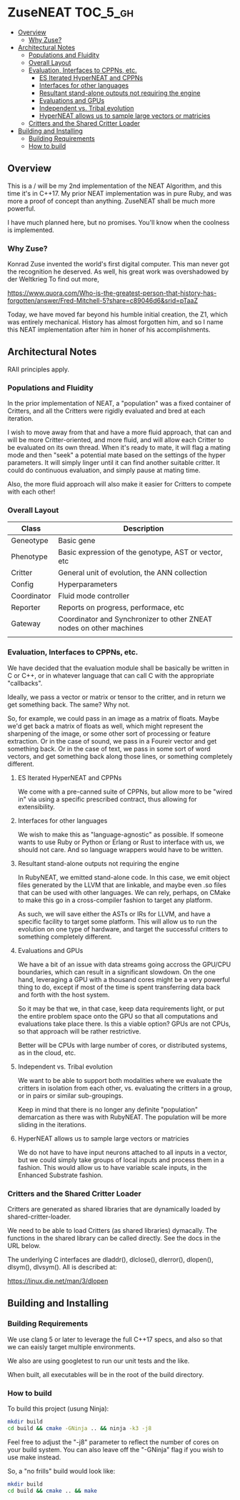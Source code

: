 * ZuseNEAT                                                         :TOC_5_gh:
  - [[#overview][Overview]]
    - [[#why-zuse][Why Zuse?]]
  - [[#architectural-notes][Architectural Notes]]
    - [[#populations-and-fluidity][Populations and Fluidity]]
    - [[#overall-layout][Overall Layout]]
    - [[#evaluation-interfaces-to-cppns-etc][Evaluation, Interfaces to CPPNs, etc.]]
      - [[#es-iterated-hyperneat-and-cppns][ES Iterated HyperNEAT and CPPNs]]
      - [[#interfaces-for-other-languages][Interfaces for other languages]]
      - [[#resultant-stand-alone-outputs-not-requiring-the-engine][Resultant stand-alone outputs not requiring the engine]]
      - [[#evaluations-and-gpus][Evaluations and GPUs]]
      - [[#independent-vs-tribal-evolution][Independent vs. Tribal evolution]]
      - [[#hyperneat-allows-us-to-sample-large-vectors-or-matricies][HyperNEAT allows us to sample large vectors or matricies]]
    - [[#critters-and-the-shared-critter-loader][Critters and the Shared Critter Loader]]
  - [[#building-and-installing][Building and Installing]]
    - [[#building-requirements][Building Requirements]]
    - [[#how-to-build][How to build]]

** Overview
   This is a / will be my 2nd implementation of the
   NEAT Algorithm, and this time it's in C++17. My
   prior NEAT implementation was in pure Ruby, and was
   more a proof of concept than anything. ZuseNEAT
   shall be much more powerful.

   I have much planned here, but no promises. You'll
   know when the coolness is implemented.
*** Why Zuse?
    Konrad Zuse invented the world's first digital
    computer. This man never got the recognition he
    deserved. As well, his great work was overshadowed
    by der Weltkrieg To find out more,

    https://www.quora.com/Who-is-the-greatest-person-that-history-has-forgotten/answer/Fred-Mitchell-5?share=c89046d6&srid=pTaaZ

    Today, we have moved far beyond his humble initial
    creation, the Z1, which was entirely
    mechanical. History has almost forgotten him, and
    so I name this NEAT implementation after him in
    honer of his accomplishments.

** Architectural Notes
   RAII principles apply.

*** Populations and Fluidity 
    In the prior implementation of NEAT, a "population"
    was a fixed container of Critters, and all the
    Critters were rigidly evaluated and bred at each
    iteration.

    I wish to move away from that and have a more fluid
    approach, that can and will be more
    Critter-oriented, and more fluid, and will allow
    each Critter to be evaluated on its own
    thread. When it's ready to mate, it will flag a
    mating mode and then "seek" a potential mate based
    on the settings of the hyper parameters. It will
    simply linger until it can find another suitable
    critter. It could do continuous evaluation, and
    simply pause at mating time.

    Also, the more fluid approach will also make it
    easier for Critters to compete with each other!

*** Overall Layout 
    | Class       | Description                                                         |
    |-------------+---------------------------------------------------------------------|
    | Geneotype   | Basic gene                                                          |
    | Phenotype   | Basic expression of the genotype, AST or vector, etc                |
    | Critter     | General unit of evolution, the ANN collection                       |
    | Config      | Hyperparameters                                                     |
    | Coordinator | Fluid mode controller                                               |
    | Reporter    | Reports on progress, performace, etc                                |
    | Gateway     | Coordinator and Synchronizer to other ZNEAT nodes on other machines |
    |             |                                                                     |

*** Evaluation, Interfaces to CPPNs, etc.
    We have decided that the evaluation module shall be
    basically be written in C or C++, or in whatever
    language that can call C with the appropriate
    "callbacks".
    
    Ideally, we pass a vector or matrix or tensor to
    the critter, and in return we get something
    back. The same? Why not.

    So, for example, we could pass in an image as a
    matrix of floats. Maybe we'd get back a matrix of
    floats as well, which might represent the
    sharpening of the image, or some other sort of
    processing or feature extraction. Or in the case of
    sound, we pass in a Foureir vector and get
    something back. Or in the case of text, we pass in
    some sort of word vectors, and get something back
    along those lines, or something completely
    different.

**** ES Iterated HyperNEAT and CPPNs
     We come with a pre-canned suite of CPPNs, but
     allow more to be "wired in" via using a specific
     prescribed contract, thus allowing for
     extensibility.

**** Interfaces for other languages
     We wish to make this as "language-agnostic" as
     possible. If someone wants to use Ruby or Python
     or Erlang or Rust to interface with us, we should
     not care. And so language wrappers would have to
     be written.

**** Resultant stand-alone outputs not requiring the engine
     In RubyNEAT, we emitted stand-alone code. In this
     case, we emit object files generated by the LLVM
     that are linkable, and maybe even .so files that
     can be used with other languages. We can rely,
     perhaps, on CMake to make this go in a
     cross-compiler fashion to target any platform.
     
     As such, we will save either the ASTs or IRs for
     LLVM, and have a specific facility to target some
     platform. This will allow us to run the evolution
     on one type of hardware, and target the successful
     critters to something completely different.

**** Evaluations and GPUs
     We have a bit of an issue with data streams going
     accross the GPU/CPU boundaries, which can result
     in a significant slowdown. On the one hand,
     leveraging a GPU with a thousand cores might be a
     very powerful thing to do, except if most of the
     time is spent transferring data back and forth
     with the host system.

     So it may be that we, in that case, keep data
     requirements light, or put the entire problem
     space onto the GPU so that all computations and
     evaluations take place there. Is this a viable
     option? GPUs are not CPUs, so that approach will
     be rather restrictive.
     
     Better will be CPUs with large number of cores, or
     distributed systems, as in the cloud, etc.

**** Independent vs. Tribal evolution
     We want to be able to support both modalities
     where we evaluate the critters in isolation from
     each other, vs.  evaluating the critters in a
     group, or in pairs or similar sub-groupings.

     Keep in mind that there is no longer any definite
     "population" demarcation as there was with
     RubyNEAT. The population will be more sliding in
     the iterations.
     
**** HyperNEAT allows us to sample large vectors or matricies
     We do not have to have input neurons attached to
     all inputs in a vector, but we could simply take
     groups of local inputs and process them in a
     fashion. This would allow us to have variable
     scale inputs, in the Enhanced Substrate fashion.

*** Critters and the Shared Critter Loader
    Critters are generated as shared libraries that are
    dynamically loaded by shared-critter-loader.

    We need to be able to load Critters (as shared
    libraries) dymacally. The functions in the shared
    library can be called directly. See the docs in the
    URL below.
 
    The underlying C interfaces are dladdr(), dlclose(),
    dlerror(), dlopen(), dlsym(), dlvsym(). All is
    described at:
 
    https://linux.die.net/man/3/dlopen

** Building and Installing
*** Building Requirements
    We use clang 5 or later to leverage the full C++17
    specs, and also so that we can eaisly target
    multiple environments.

    We also are using googletest to run our unit tests
    and the like.

    When built, all executables will be in the root of
    the build directory.

*** How to build
    To build this project (usung Ninja):

    #+begin_src bash
    mkdir build
    cd build && cmake -GNinja .. && ninja -k3 -j8
    #+end_src

    Feel free to adjust the "-j8" parameter to reflect
    the number of cores on your build system. You can
    also leave off the "-GNinja" flag if you wish to
    use make instead.

    So, a "no frills" build would look like:

    #+begin_src bash
    mkdir build
    cd build && cmake .. && make
    #+end_src
